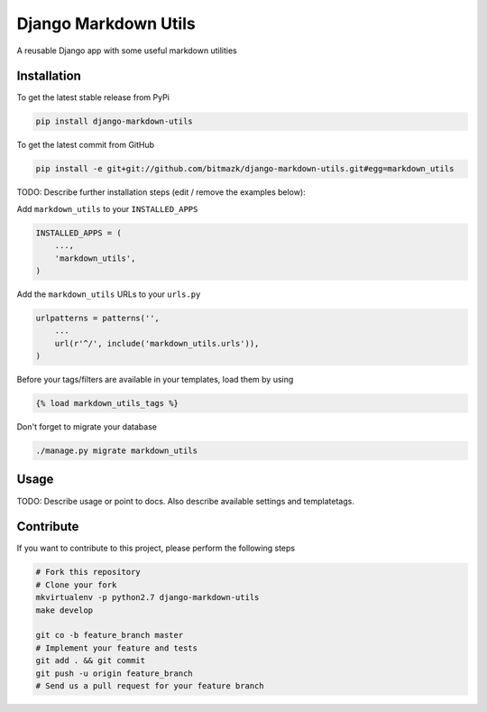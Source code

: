 Django Markdown Utils
============

A reusable Django app with some useful markdown utilities

Installation
------------

To get the latest stable release from PyPi

.. code-block:: bash

    pip install django-markdown-utils

To get the latest commit from GitHub

.. code-block:: bash

    pip install -e git+git://github.com/bitmazk/django-markdown-utils.git#egg=markdown_utils

TODO: Describe further installation steps (edit / remove the examples below):

Add ``markdown_utils`` to your ``INSTALLED_APPS``

.. code-block:: python

    INSTALLED_APPS = (
        ...,
        'markdown_utils',
    )

Add the ``markdown_utils`` URLs to your ``urls.py``

.. code-block:: python

    urlpatterns = patterns('',
        ...
        url(r'^/', include('markdown_utils.urls')),
    )

Before your tags/filters are available in your templates, load them by using

.. code-block:: html

	{% load markdown_utils_tags %}


Don't forget to migrate your database

.. code-block:: bash

    ./manage.py migrate markdown_utils


Usage
-----

TODO: Describe usage or point to docs. Also describe available settings and
templatetags.


Contribute
----------

If you want to contribute to this project, please perform the following steps

.. code-block:: bash

    # Fork this repository
    # Clone your fork
    mkvirtualenv -p python2.7 django-markdown-utils
    make develop

    git co -b feature_branch master
    # Implement your feature and tests
    git add . && git commit
    git push -u origin feature_branch
    # Send us a pull request for your feature branch
